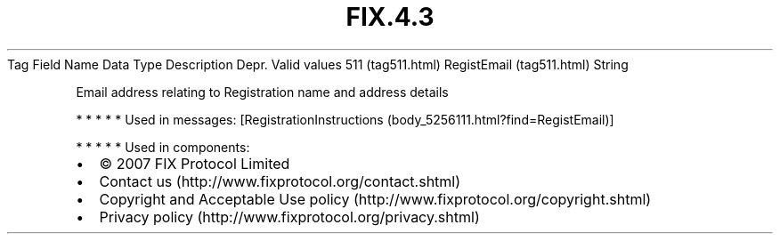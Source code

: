 .TH FIX.4.3 "" "" "Tag #511"
Tag
Field Name
Data Type
Description
Depr.
Valid values
511 (tag511.html)
RegistEmail (tag511.html)
String
.PP
Email address relating to Registration name and address details
.PP
   *   *   *   *   *
Used in messages:
[RegistrationInstructions (body_5256111.html?find=RegistEmail)]
.PP
   *   *   *   *   *
Used in components:

.PD 0
.P
.PD

.PP
.PP
.IP \[bu] 2
© 2007 FIX Protocol Limited
.IP \[bu] 2
Contact us (http://www.fixprotocol.org/contact.shtml)
.IP \[bu] 2
Copyright and Acceptable Use policy (http://www.fixprotocol.org/copyright.shtml)
.IP \[bu] 2
Privacy policy (http://www.fixprotocol.org/privacy.shtml)
